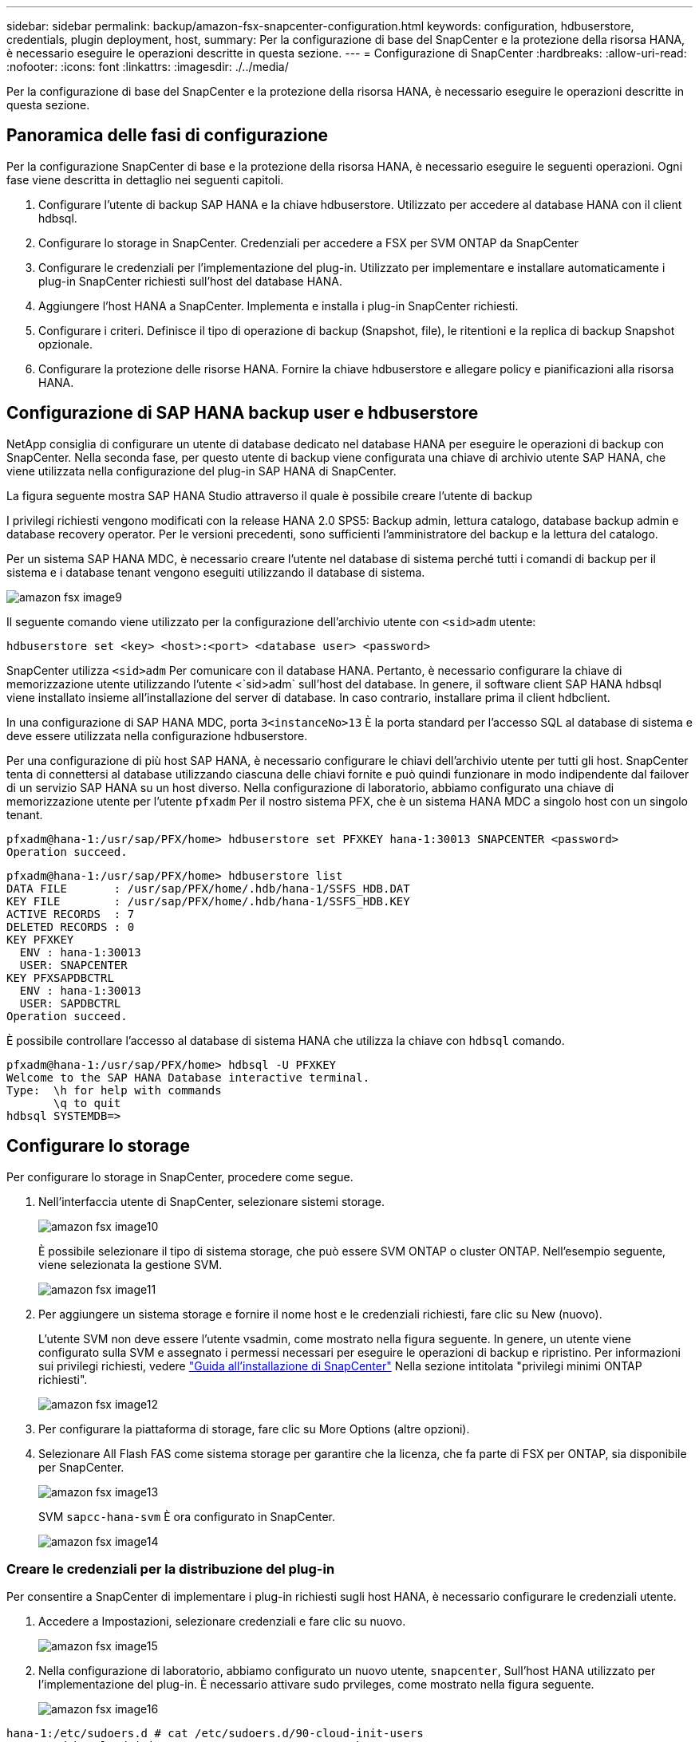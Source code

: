 ---
sidebar: sidebar 
permalink: backup/amazon-fsx-snapcenter-configuration.html 
keywords: configuration, hdbuserstore, credentials, plugin deployment, host, 
summary: Per la configurazione di base del SnapCenter e la protezione della risorsa HANA, è necessario eseguire le operazioni descritte in questa sezione. 
---
= Configurazione di SnapCenter
:hardbreaks:
:allow-uri-read: 
:nofooter: 
:icons: font
:linkattrs: 
:imagesdir: ./../media/


[role="lead"]
Per la configurazione di base del SnapCenter e la protezione della risorsa HANA, è necessario eseguire le operazioni descritte in questa sezione.



== Panoramica delle fasi di configurazione

Per la configurazione SnapCenter di base e la protezione della risorsa HANA, è necessario eseguire le seguenti operazioni. Ogni fase viene descritta in dettaglio nei seguenti capitoli.

. Configurare l'utente di backup SAP HANA e la chiave hdbuserstore. Utilizzato per accedere al database HANA con il client hdbsql.
. Configurare lo storage in SnapCenter. Credenziali per accedere a FSX per SVM ONTAP da SnapCenter
. Configurare le credenziali per l'implementazione del plug-in. Utilizzato per implementare e installare automaticamente i plug-in SnapCenter richiesti sull'host del database HANA.
. Aggiungere l'host HANA a SnapCenter. Implementa e installa i plug-in SnapCenter richiesti.
. Configurare i criteri. Definisce il tipo di operazione di backup (Snapshot, file), le ritentioni e la replica di backup Snapshot opzionale.
. Configurare la protezione delle risorse HANA. Fornire la chiave hdbuserstore e allegare policy e pianificazioni alla risorsa HANA.




== Configurazione di SAP HANA backup user e hdbuserstore

NetApp consiglia di configurare un utente di database dedicato nel database HANA per eseguire le operazioni di backup con SnapCenter. Nella seconda fase, per questo utente di backup viene configurata una chiave di archivio utente SAP HANA, che viene utilizzata nella configurazione del plug-in SAP HANA di SnapCenter.

La figura seguente mostra SAP HANA Studio attraverso il quale è possibile creare l'utente di backup

I privilegi richiesti vengono modificati con la release HANA 2.0 SPS5: Backup admin, lettura catalogo, database backup admin e database recovery operator. Per le versioni precedenti, sono sufficienti l'amministratore del backup e la lettura del catalogo.

Per un sistema SAP HANA MDC, è necessario creare l'utente nel database di sistema perché tutti i comandi di backup per il sistema e i database tenant vengono eseguiti utilizzando il database di sistema.

image::amazon-fsx-image9.png[amazon fsx image9]

Il seguente comando viene utilizzato per la configurazione dell'archivio utente con `<sid>adm` utente:

....
hdbuserstore set <key> <host>:<port> <database user> <password>
....
SnapCenter utilizza `<sid>adm` Per comunicare con il database HANA. Pertanto, è necessario configurare la chiave di memorizzazione utente utilizzando l'utente <`sid>adm` sull'host del database. In genere, il software client SAP HANA hdbsql viene installato insieme all'installazione del server di database. In caso contrario, installare prima il client hdbclient.

In una configurazione di SAP HANA MDC, porta `3<instanceNo>13` È la porta standard per l'accesso SQL al database di sistema e deve essere utilizzata nella configurazione hdbuserstore.

Per una configurazione di più host SAP HANA, è necessario configurare le chiavi dell'archivio utente per tutti gli host. SnapCenter tenta di connettersi al database utilizzando ciascuna delle chiavi fornite e può quindi funzionare in modo indipendente dal failover di un servizio SAP HANA su un host diverso. Nella configurazione di laboratorio, abbiamo configurato una chiave di memorizzazione utente per l'utente `pfxadm` Per il nostro sistema PFX, che è un sistema HANA MDC a singolo host con un singolo tenant.

....
pfxadm@hana-1:/usr/sap/PFX/home> hdbuserstore set PFXKEY hana-1:30013 SNAPCENTER <password>
Operation succeed.
....
....
pfxadm@hana-1:/usr/sap/PFX/home> hdbuserstore list
DATA FILE       : /usr/sap/PFX/home/.hdb/hana-1/SSFS_HDB.DAT
KEY FILE        : /usr/sap/PFX/home/.hdb/hana-1/SSFS_HDB.KEY
ACTIVE RECORDS  : 7
DELETED RECORDS : 0
KEY PFXKEY
  ENV : hana-1:30013
  USER: SNAPCENTER
KEY PFXSAPDBCTRL
  ENV : hana-1:30013
  USER: SAPDBCTRL
Operation succeed.
....
È possibile controllare l'accesso al database di sistema HANA che utilizza la chiave con `hdbsql` comando.

....
pfxadm@hana-1:/usr/sap/PFX/home> hdbsql -U PFXKEY
Welcome to the SAP HANA Database interactive terminal.
Type:  \h for help with commands
       \q to quit
hdbsql SYSTEMDB=>
....


== Configurare lo storage

Per configurare lo storage in SnapCenter, procedere come segue.

. Nell'interfaccia utente di SnapCenter, selezionare sistemi storage.
+
image::amazon-fsx-image10.png[amazon fsx image10]

+
È possibile selezionare il tipo di sistema storage, che può essere SVM ONTAP o cluster ONTAP. Nell'esempio seguente, viene selezionata la gestione SVM.

+
image::amazon-fsx-image11.png[amazon fsx image11]

. Per aggiungere un sistema storage e fornire il nome host e le credenziali richiesti, fare clic su New (nuovo).
+
L'utente SVM non deve essere l'utente vsadmin, come mostrato nella figura seguente. In genere, un utente viene configurato sulla SVM e assegnato i permessi necessari per eseguire le operazioni di backup e ripristino. Per informazioni sui privilegi richiesti, vedere http://docs.netapp.com/ocsc-43/index.jsp?topic=%2Fcom.netapp.doc.ocsc-isg%2Fhome.html["Guida all'installazione di SnapCenter"^] Nella sezione intitolata "privilegi minimi ONTAP richiesti".

+
image::amazon-fsx-image12.png[amazon fsx image12]

. Per configurare la piattaforma di storage, fare clic su More Options (altre opzioni).
. Selezionare All Flash FAS come sistema storage per garantire che la licenza, che fa parte di FSX per ONTAP, sia disponibile per SnapCenter.
+
image::amazon-fsx-image13.png[amazon fsx image13]

+
SVM `sapcc-hana-svm` È ora configurato in SnapCenter.

+
image::amazon-fsx-image14.png[amazon fsx image14]





=== Creare le credenziali per la distribuzione del plug-in

Per consentire a SnapCenter di implementare i plug-in richiesti sugli host HANA, è necessario configurare le credenziali utente.

. Accedere a Impostazioni, selezionare credenziali e fare clic su nuovo.
+
image::amazon-fsx-image15.png[amazon fsx image15]

. Nella configurazione di laboratorio, abbiamo configurato un nuovo utente,  `snapcenter`, Sull'host HANA utilizzato per l'implementazione del plug-in. È necessario attivare sudo prvileges, come mostrato nella figura seguente.
+
image::amazon-fsx-image16.png[amazon fsx image16]



....
hana-1:/etc/sudoers.d # cat /etc/sudoers.d/90-cloud-init-users
# Created by cloud-init v. 20.2-8.48.1 on Mon, 14 Feb 2022 10:36:40 +0000
# User rules for ec2-user
ec2-user ALL=(ALL) NOPASSWD:ALL
# User rules for snapcenter user
snapcenter ALL=(ALL) NOPASSWD:ALL
hana-1:/etc/sudoers.d #
....


== Aggiungere un host SAP HANA

Quando si aggiunge un host SAP HANA, SnapCenter implementa i plug-in richiesti sull'host del database ed esegue le operazioni di rilevamento automatico.

Il plug-in SAP HANA richiede Java a 64 bit versione 1.8. Java deve essere installato sull'host prima che l'host venga aggiunto a SnapCenter.

....
hana-1:/etc/ssh # java -version
openjdk version "1.8.0_312"
OpenJDK Runtime Environment (IcedTea 3.21.0) (build 1.8.0_312-b07 suse-3.61.3-x86_64)
OpenJDK 64-Bit Server VM (build 25.312-b07, mixed mode)
hana-1:/etc/ssh #
....
OpenJDK o Oracle Java è supportato con SnapCenter.

Per aggiungere l'host SAP HANA, attenersi alla seguente procedura:

. Dalla scheda host, fare clic su Add (Aggiungi).
+
image::amazon-fsx-image17.png[amazon fsx image17]

. Fornire informazioni sull'host e selezionare il plug-in SAP HANA da installare. Fare clic su Invia.
+
image::amazon-fsx-image18.png[amazon fsx image18]

. Confermare l'impronta digitale.
+
image::amazon-fsx-image19.png[amazon fsx image19]

+
L'installazione di HANA e del plug-in Linux si avvia automaticamente. Al termine dell'installazione, la colonna di stato dell'host mostra Configure VMware Plug-in (Configura plug-in VMware). SnapCenter rileva se il plug-in SAP HANA è installato in un ambiente virtualizzato. Potrebbe trattarsi di un ambiente VMware o di un ambiente di un provider di cloud pubblico. In questo caso, SnapCenter visualizza un avviso per configurare l'hypervisor.

+
Per rimuovere il messaggio di avviso, procedere come segue.

+
image::amazon-fsx-image20.png[amazon fsx image20]

+
.. Dalla scheda Settings (Impostazioni), selezionare Global Settings (Impostazioni globali).
.. Per le impostazioni dell'hypervisor, selezionare VM con iSCSI Direct Attached Disk o NFS per tutti gli host e aggiornare le impostazioni.
+
image::amazon-fsx-image21.png[amazon fsx image21]

+
La schermata mostra il plug-in Linux e il plug-in HANA con lo stato in esecuzione.

+
image::amazon-fsx-image22.png[amazon fsx image22]







== Configurare i criteri

Le policy sono in genere configurate indipendentemente dalla risorsa e possono essere utilizzate da più database SAP HANA.

Una configurazione minima tipica è costituita dai seguenti criteri:

* Policy per backup orari senza replica: `LocalSnap`.
* Policy per il controllo settimanale dell'integrità dei blocchi utilizzando un backup basato su file: `BlockIntegrityCheck`.


Le sezioni seguenti descrivono la configurazione di questi criteri.



=== Policy per i backup Snapshot

Per configurare le policy di backup di Snapshot, procedere come segue.

. Accedere a Impostazioni > Criteri e fare clic su nuovo.
+
image::amazon-fsx-image23.png[amazon fsx image23]

. Immettere il nome e la descrizione della policy. Fare clic su Avanti.
+
image::amazon-fsx-image24.png[amazon fsx image24]

. Selezionare il tipo di backup basato su Snapshot e selezionare orario per la frequenza di pianificazione.
+
La pianificazione viene configurata in seguito con la configurazione di protezione delle risorse HANA.

+
image::amazon-fsx-image25.png[amazon fsx image25]

. Configurare le impostazioni di conservazione per i backup on-demand.
+
image::amazon-fsx-image26.png[amazon fsx image26]

. Configurare le opzioni di replica. In questo caso, non è selezionato alcun aggiornamento di SnapVault o SnapMirror.
+
image::amazon-fsx-image27.png[amazon fsx image27]

+
image::amazon-fsx-image28.png[amazon fsx image28]



Il nuovo criterio è ora configurato.

image::amazon-fsx-image29.png[amazon fsx image29]



=== Policy per il controllo dell'integrità del blocco

Per configurare il criterio di controllo dell'integrità del blocco, procedere come segue.

. Accedere a Impostazioni > Criteri e fare clic su nuovo.
. Immettere il nome e la descrizione della policy. Fare clic su Avanti.
+
image::amazon-fsx-image30.png[amazon fsx image30]

. Impostare il tipo di backup su file-based (basato su file) e la frequenza di pianificazione su Weekly (settimanale). La pianificazione viene configurata in seguito con la configurazione di protezione delle risorse HANA.
+
image::amazon-fsx-image31.png[amazon fsx image31]

. Configurare le impostazioni di conservazione per i backup on-demand.
+
image::amazon-fsx-image32.png[amazon fsx image32]

. Nella pagina Riepilogo, fare clic su fine.
+
image::amazon-fsx-image33.png[amazon fsx image33]

+
image::amazon-fsx-image34.png[amazon fsx image34]





== Configurare e proteggere una risorsa HANA

Dopo l'installazione del plug-in, il processo di rilevamento automatico della risorsa HANA viene avviato automaticamente. Nella schermata Resources (risorse) viene creata una nuova risorsa, contrassegnata come bloccata con l'icona del lucchetto rosso. Per configurare e proteggere la nuova risorsa HANA, attenersi alla seguente procedura:

. Selezionare e fare clic sulla risorsa per continuare la configurazione.
+
È inoltre possibile attivare manualmente il processo di rilevamento automatico nella schermata risorse facendo clic su Aggiorna risorse.

+
image::amazon-fsx-image35.png[amazon fsx image35]

. Fornire la chiave dell'archivio utenti per il database HANA.
+
image::amazon-fsx-image36.png[amazon fsx image36]

+
Viene avviato il processo di rilevamento automatico di secondo livello in cui vengono rilevate le informazioni relative ai dati del tenant e all'impatto dello storage.

+
image::amazon-fsx-image37.png[amazon fsx image37]

. Dalla scheda Resources (risorse), fare doppio clic sulla risorsa per configurare la protezione delle risorse.
+
image::amazon-fsx-image38.png[amazon fsx image38]

. Configurare un formato nome personalizzato per la copia Snapshot.
+
NetApp consiglia di utilizzare un nome di copia Snapshot personalizzato per identificare facilmente i backup creati con quale tipo di policy e pianificazione. Aggiungendo il tipo di pianificazione nel nome della copia Snapshot, è possibile distinguere tra backup pianificati e su richiesta. Il `schedule name` la stringa per i backup on-demand è vuota, mentre i backup pianificati includono la stringa `Hourly`, `Daily`, `or Weekly`.

+
image::amazon-fsx-image39.png[amazon fsx image39]

. Non è necessario impostare impostazioni specifiche nella pagina Impostazioni applicazione. Fare clic su Avanti.
+
image::amazon-fsx-image40.png[amazon fsx image40]

. Selezionare i criteri da aggiungere alla risorsa.
+
image::amazon-fsx-image41.png[amazon fsx image41]

. Definire la pianificazione per la policy di controllo dell'integrità del blocco.
+
In questo esempio, viene impostato per una volta alla settimana.

+
image::amazon-fsx-image42.png[amazon fsx image42]

. Definire la pianificazione per la policy Snapshot locale.
+
In questo esempio, viene impostato ogni 6 ore.

+
image::amazon-fsx-image43.png[amazon fsx image43]

+
image::amazon-fsx-image44.png[amazon fsx image44]

. Fornire informazioni sulla notifica via email.
+
image::amazon-fsx-image45.png[amazon fsx image45]

+
image::amazon-fsx-image46.png[amazon fsx image46]



La configurazione delle risorse HANA è stata completata ed è possibile eseguire i backup.

image::amazon-fsx-image47.png[amazon fsx image47]
